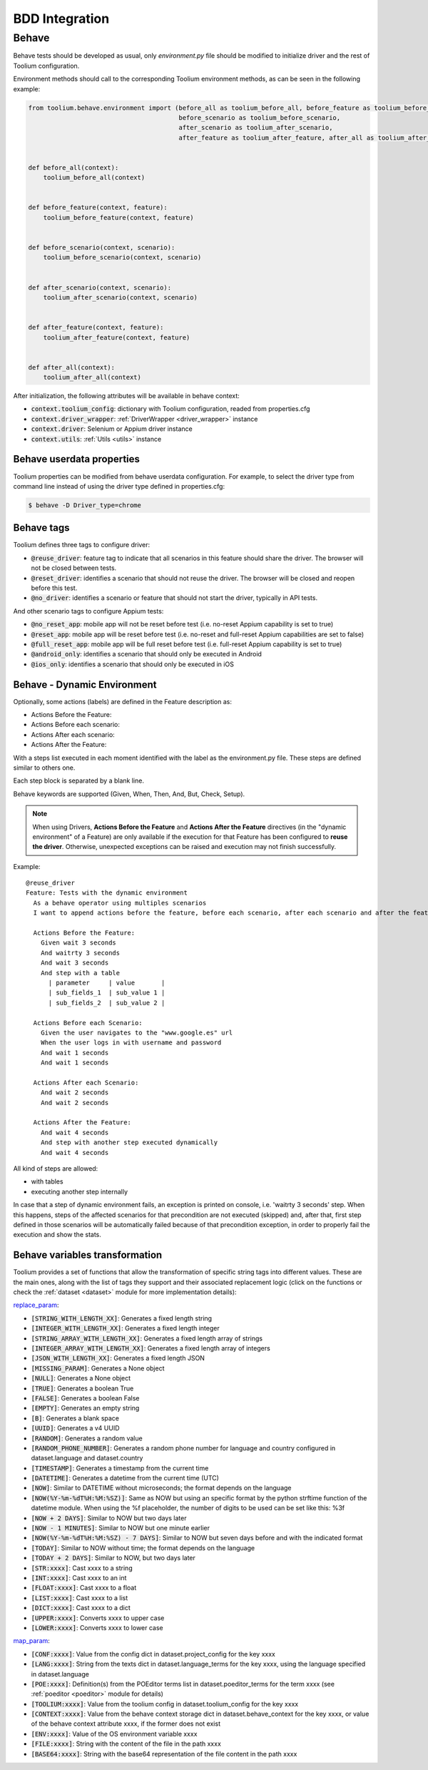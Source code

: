 .. _bdd_integration:

BDD Integration
===============

Behave
~~~~~~

Behave tests should be developed as usual, only *environment.py* file should be modified to initialize driver and the
rest of Toolium configuration.

Environment methods should call to the corresponding Toolium environment methods, as can be seen in the following
example:

.. code-block:: python

    from toolium.behave.environment import (before_all as toolium_before_all, before_feature as toolium_before_feature,
                                            before_scenario as toolium_before_scenario,
                                            after_scenario as toolium_after_scenario,
                                            after_feature as toolium_after_feature, after_all as toolium_after_all)


    def before_all(context):
        toolium_before_all(context)


    def before_feature(context, feature):
        toolium_before_feature(context, feature)


    def before_scenario(context, scenario):
        toolium_before_scenario(context, scenario)


    def after_scenario(context, scenario):
        toolium_after_scenario(context, scenario)


    def after_feature(context, feature):
        toolium_after_feature(context, feature)


    def after_all(context):
        toolium_after_all(context)


After initialization, the following attributes will be available in behave context:

- :code:`context.toolium_config`: dictionary with Toolium configuration, readed from properties.cfg
- :code:`context.driver_wrapper`: :ref:`DriverWrapper <driver_wrapper>` instance
- :code:`context.driver`: Selenium or Appium driver instance
- :code:`context.utils`: :ref:`Utils <utils>` instance

Behave userdata properties
--------------------------

Toolium properties can be modified from behave userdata configuration. For example, to select the driver type from
command line instead of using the driver type defined in properties.cfg:

.. code:: console

    $ behave -D Driver_type=chrome

Behave tags
-----------

Toolium defines three tags to configure driver:

* :code:`@reuse_driver`: feature tag to indicate that all scenarios in this feature should share the driver. The browser will not be closed between tests.
* :code:`@reset_driver`: identifies a scenario that should not reuse the driver. The browser will be closed and reopen before this test.
* :code:`@no_driver`: identifies a scenario or feature that should not start the driver, typically in API tests.

And other scenario tags to configure Appium tests:

* :code:`@no_reset_app`: mobile app will not be reset before test (i.e. no-reset Appium capability is set to true)
* :code:`@reset_app`: mobile app will be reset before test (i.e. no-reset and full-reset Appium capabilities are set to false)
* :code:`@full_reset_app`: mobile app will be full reset before test (i.e. full-reset Appium capability is set to true)
* :code:`@android_only`: identifies a scenario that should only be executed in Android
* :code:`@ios_only`: identifies a scenario that should only be executed in iOS

Behave - Dynamic Environment
----------------------------

Optionally, some actions (labels) are defined in the Feature description as:

* Actions Before the Feature:
* Actions Before each scenario:
* Actions After each scenario:
* Actions After the Feature:

With a steps list executed in each moment identified with the label as the environment.py file. These steps are defined
similar to others one.

Each step block is separated by a blank line.

Behave keywords are supported  (Given, When, Then, And, But, Check, Setup).

.. note:: When using Drivers, **Actions Before the Feature** and **Actions After the Feature** directives
          (in the "dynamic environment" of a Feature) are only available if the execution for that Feature
          has been configured to **reuse the driver**. Otherwise, unexpected exceptions can be raised and
          execution may not finish successfully.

Example::

        @reuse_driver
        Feature: Tests with the dynamic environment
          As a behave operator using multiples scenarios
          I want to append actions before the feature, before each scenario, after each scenario and after the feature.

          Actions Before the Feature:
            Given wait 3 seconds
            And waitrty 3 seconds
            And wait 3 seconds
            And step with a table
              | parameter     | value       |
              | sub_fields_1  | sub_value 1 |
              | sub_fields_2  | sub_value 2 |

          Actions Before each Scenario:
            Given the user navigates to the "www.google.es" url
            When the user logs in with username and password
            And wait 1 seconds
            And wait 1 seconds

          Actions After each Scenario:
            And wait 2 seconds
            And wait 2 seconds

          Actions After the Feature:
            And wait 4 seconds
            And step with another step executed dynamically
            And wait 4 seconds


All kind of steps are allowed:

- with tables
- executing another step internally

In case that a step of dynamic environment fails, an exception is printed on console, i.e. 'waitrty 3 seconds' step.
When this happens, steps of the affected scenarios for that precondition are not executed (skipped) and, after that,
first step defined in those scenarios will be automatically failed because of that precondition exception,
in order to properly fail the execution and show the stats.

Behave variables transformation
-------------------------------

Toolium provides a set of functions that allow the transformation of specific string tags into different values.
These are the main ones, along with the list of tags they support and their associated replacement logic (click on the
functions or check the :ref:`dataset <dataset>` module for more implementation details):

`replace_param <https://toolium.readthedocs.io/en/latest/toolium.utils.html#toolium.utils.dataset.replace_param>`_:

* :code:`[STRING_WITH_LENGTH_XX]`: Generates a fixed length string
* :code:`[INTEGER_WITH_LENGTH_XX]`: Generates a fixed length integer
* :code:`[STRING_ARRAY_WITH_LENGTH_XX]`: Generates a fixed length array of strings
* :code:`[INTEGER_ARRAY_WITH_LENGTH_XX]`: Generates a fixed length array of integers
* :code:`[JSON_WITH_LENGTH_XX]`: Generates a fixed length JSON
* :code:`[MISSING_PARAM]`: Generates a None object
* :code:`[NULL]`: Generates a None object
* :code:`[TRUE]`: Generates a boolean True
* :code:`[FALSE]`: Generates a boolean False
* :code:`[EMPTY]`: Generates an empty string
* :code:`[B]`: Generates a blank space
* :code:`[UUID]`: Generates a v4 UUID
* :code:`[RANDOM]`: Generates a random value
* :code:`[RANDOM_PHONE_NUMBER]`: Generates a random phone number for language and country configured in dataset.language and dataset.country
* :code:`[TIMESTAMP]`: Generates a timestamp from the current time
* :code:`[DATETIME]`: Generates a datetime from the current time (UTC)
* :code:`[NOW]`: Similar to DATETIME without microseconds; the format depends on the language
* :code:`[NOW(%Y-%m-%dT%H:%M:%SZ)]`: Same as NOW but using an specific format by the python strftime function of the datetime module. When using the %f placeholder, the number of digits to be used can be set like this: %3f
* :code:`[NOW + 2 DAYS]`: Similar to NOW but two days later
* :code:`[NOW - 1 MINUTES]`: Similar to NOW but one minute earlier
* :code:`[NOW(%Y-%m-%dT%H:%M:%SZ) - 7 DAYS]`: Similar to NOW but seven days before and with the indicated format
* :code:`[TODAY]`: Similar to NOW without time; the format depends on the language
* :code:`[TODAY + 2 DAYS]`: Similar to NOW, but two days later
* :code:`[STR:xxxx]`: Cast xxxx to a string
* :code:`[INT:xxxx]`: Cast xxxx to an int
* :code:`[FLOAT:xxxx]`: Cast xxxx to a float
* :code:`[LIST:xxxx]`: Cast xxxx to a list
* :code:`[DICT:xxxx]`: Cast xxxx to a dict
* :code:`[UPPER:xxxx]`: Converts xxxx to upper case
* :code:`[LOWER:xxxx]`: Converts xxxx to lower case

`map_param <https://toolium.readthedocs.io/en/latest/toolium.utils.html#toolium.utils.dataset.map_param>`_:

* :code:`[CONF:xxxx]`: Value from the config dict in dataset.project_config for the key xxxx
* :code:`[LANG:xxxx]`: String from the texts dict in dataset.language_terms for the key xxxx, using the language specified in dataset.language
* :code:`[POE:xxxx]`: Definition(s) from the POEditor terms list in dataset.poeditor_terms for the term xxxx (see :ref:`poeditor <poeditor>` module for details)
* :code:`[TOOLIUM:xxxx]`: Value from the toolium config in dataset.toolium_config for the key xxxx
* :code:`[CONTEXT:xxxx]`: Value from the behave context storage dict in dataset.behave_context for the key xxxx, or value of the behave context attribute xxxx, if the former does not exist
* :code:`[ENV:xxxx]`: Value of the OS environment variable xxxx
* :code:`[FILE:xxxx]`: String with the content of the file in the path xxxx
* :code:`[BASE64:xxxx]`: String with the base64 representation of the file content in the path xxxx
